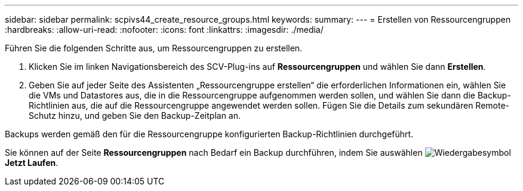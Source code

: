 ---
sidebar: sidebar 
permalink: scpivs44_create_resource_groups.html 
keywords:  
summary:  
---
= Erstellen von Ressourcengruppen
:hardbreaks:
:allow-uri-read: 
:nofooter: 
:icons: font
:linkattrs: 
:imagesdir: ./media/


[role="lead"]
Führen Sie die folgenden Schritte aus, um Ressourcengruppen zu erstellen.

. Klicken Sie im linken Navigationsbereich des SCV-Plug-ins auf *Ressourcengruppen* und wählen Sie dann *Erstellen*.
. Geben Sie auf jeder Seite des Assistenten „Ressourcengruppe erstellen“ die erforderlichen Informationen ein, wählen Sie die VMs und Datastores aus, die in die Ressourcengruppe aufgenommen werden sollen, und wählen Sie dann die Backup-Richtlinien aus, die auf die Ressourcengruppe angewendet werden sollen. Fügen Sie die Details zum sekundären Remote-Schutz hinzu, und geben Sie den Backup-Zeitplan an.


Backups werden gemäß den für die Ressourcengruppe konfigurierten Backup-Richtlinien durchgeführt.

Sie können auf der Seite *Ressourcengruppen* nach Bedarf ein Backup durchführen, indem Sie auswählen image:scpivs44_image38.png["Wiedergabesymbol"] *Jetzt Laufen*.
